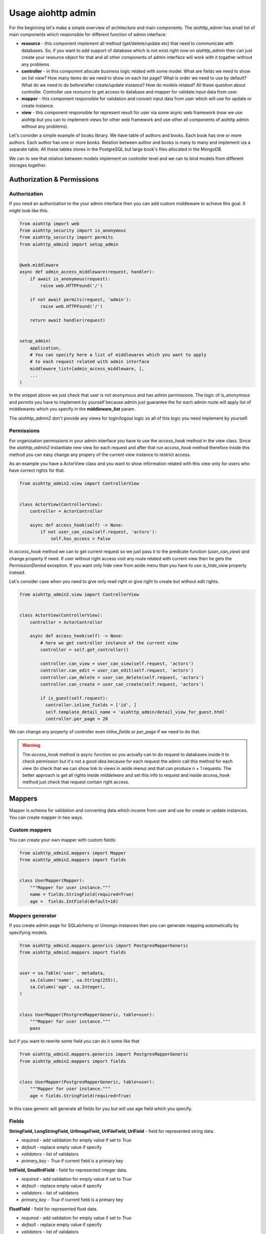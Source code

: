 .. meta::
   :description: The aiohttp admin for sqlalchemy and umongo.
   :keywords: admin, aiohttp, admin-dashboard, admin-panel, aiohttp-admin, umongo, python, sqlalchemy, asyncio

Usage aiohttp admin
=====

.. image:: /images/overview_header.png

For the beginning let's make a simple overview of architecture and main
components. The `aiohttp_admin` has small list of main components which
responsible for different function of admin interface:

- **resource** - this component implement all method (get/delete/update etc)
  that need to communicate with databases. So, if you want to add support of
  database which is not exist right now on `aiohttp_admin` then can just create
  your resource object for that and all other components of admin interface will
  work with it togather without any problems

- **controller** - in this component allocate business logic related with some
  model. What are fields we need to show on list view? How many items do we need
  to show on each list page? What is order we need to use by default? What do
  we need to do before/after create/update instance? How do models related? All
  these question about controller. Controller use `resource` to get access
  to database and `mapper` for validate input data from user.

- **mapper** - this component responsible for validation and convert input
  data from user which will use for update or create instance.

- **view** - this component responsible for represent result for user via some
  async web framework (now we use aiohttp but you can to implement views for
  other web framework and use other all components of aiohttp admin without
  any problems).


Let's consider a simple example of books library. We have table of authors and
books. Each book has one or more authors. Each author has one or more books.
Relation between author and books is many to many and implement via a separate
table. All these tables stores in the PostgreSQL but large book's files
allocated in the MongoDB.

.. image:: /images/overview.png

We can to see that relation between models implement on controller level and we
can to bind models from different storages together.


Authorization & Permissions
---------------------------

Authorization
.............

If you need an authorization to the your admin interface then you can add
custom middleware to achieve this goal. It might look like this:

.. code-block:: python

    from aiohttp import web
    from aiohttp_security import is_anonymous
    from aiohttp_security import permits
    from aiohttp_admin2 import setup_admin


    @web.middleware
    async def admin_access_middleware(request, handler):
        if await is_anonymous(request):
            raise web.HTTPFound('/')

        if not await permits(request, 'admin'):
            raise web.HTTPFound('/')

        return await handler(request)


    setup_admin(
        application,
        # You can specify here a list of middlewares which you want to apply
        # to each request related with admin interface
        middleware_list=[admin_access_middleware, ],
        ...
    )


In the snippet above we just check that user is not anonymous and has admin
permissions. The logic of `is_anonymous` and `permits` you have to implement
by yourself because admin just guarantee the for each admin route will apply
list of middlewares which you specify in the **middleware_list** param.

The `aiohhtp_admin2` don't provide any views for login/logout logic so all of
this logic you need implement by yourself.

Permissions
...........

For organization permissions in your admin interface you have to use the
`access_hook` method in the view class. Since the `aiohhtp_admin2` instantiate
new view for each request and after that run `access_hook` method therefore
inside this method you can easy change any propery of the current view instance
to restrict access.

As an example you have a ActorView class and you want to show information
related with this view only for users who have correct rights for that.


.. code-block:: python

    from aiohttp_admin2.view import ControllerView


    class ActorView(ControllerView):
        controller = ActorController

        async def access_hook(self) -> None:
            if not user_can_view(self.request, 'aсtors'):
                self.has_access = False

In `access_hook` method we can to get current request so we just pass it to the
predicate function (`user_can_view`) and change property if need. If user
without right access visit any route related with current view then he gets
the `PermissionDenied` exception. If you want only hide view from aside menu
than you have to use `is_hide_view` property instead.

Let's consider case when you need to give only read right or give right to
create but without edit rights.


.. code-block:: python

    from aiohttp_admin2.view import ControllerView


    class ActorView(ControllerView):
        controller = ActorController

        async def access_hook(self) -> None:
            # here we get controller instance of the current view
            controller = self.get_controller()

            controller.can_view = user_can_view(self.request, 'aсtors')
            controller.can_edit = user_can_edit(self.request, 'aсtors')
            controller.can_delete = user_can_delete(self.request, 'aсtors')
            controller.can_create = user_can_create(self.request, 'aсtors')

            if is_guest(self.request):
              controller.inline_fields = ['id', ]
              self.template_detail_name = 'aiohttp_admin/detail_view_for_guest.html'
              controller.per_page = 20

We can change any property of controller even `inline_fields` or `per_page`
if we need to do that.

.. warning::
    The `access_hook` method is async function so you actually can to do
    request to databases inside it to check permission but it's not a good
    idea because for each request the admin call this method for each view
    (to check that we can show link to views in aside menu) and that can
    produce n + 1 requests. The better approach is get all rights inside
    `middelware` and set this info to request and inside `access_hook` method
    just check that request contain right access.


Mappers
-------

Mapper is schema for validation and converting data which income from user and
use for create or update instances. You can create mapper in two ways.

Custom mappers
..............

You can create your own mapper with custom fields:

.. code-block:: python

    from aiohttp_admin2.mappers import Mapper
    from aiohttp_admin2.mappers import fields


    class UserMapper(Mapper):
        """Mapper for user instance."""
        name = fields.StringField(required=True)
        age =  fields.IntField(default=18)

Mappers generator
.................

If you create admin page for SQLalchemy or Umongo instances then you can
generate mapping automatically by specifying models.

.. code-block:: python

    from aiohttp_admin2.mappers.generics import PostgresMapperGeneric
    from aiohttp_admin2.mappers import fields


    user = sa.Table('user', metadata,
        sa.Column('name', sa.String(255)),
        sa.Column('age', sa.Integer),
    )


    class UserMapper(PostgresMapperGeneric, table=user):
        """Mapper for user instance."""
        pass

but if you want to rewrite some field you can do it some like that

.. code-block:: python

    from aiohttp_admin2.mappers.generics import PostgresMapperGeneric
    from aiohttp_admin2.mappers import fields


    class UserMapper(PostgresMapperGeneric, table=user):
        """Mapper for user instance."""
        age = fields.StringField(required=True)

In this case generic will generate all fields for you but will use age field
which you specify.

Fields
......

**StringField, LongStringField, UrlImageField, UrlFileField, UrlField** - field for represented string data.

- *required* - add validation for empty value if set to `True`
- *default* - replace empty value if specify
- *validators* - list of validators
- *primary_key* - `True` if current field is a primary key

**IntField, SmallIntField** - field for represented integer data.

- *required* - add validation for empty value if set to `True`
- *default* - replace empty value if specify
- *validators* - list of validators
- *primary_key* - `True` if current field is a primary key

**FloatField** - field for represented float data.

- *required* - add validation for empty value if set to `True`
- *default* - replace empty value if specify
- *validators* - list of validators
- *primary_key* - `True` if current field is a primary key

**DateTimeField** - field for represented datetime data.

- *required* - add validation for empty value if set to `True`
- *default* - replace empty value if specify
- *validators* - list of validators
- *primary_key* - `True` if current field is a primary key

**BooleanField** - field for represented boolean data. If value contains '0',
'false' or 'f' than value will be parse as `False` in other case as `True`.

- *required* - add validation for empty value if set to `True`
- *default* - replace empty value if specify
- *validators* - list of validators
- *primary_key* - `True` if current field is a primary key

**ChoicesField** - add predefined values. If you have some finite list of values
and want that this list will represented like select tag you need to use
current field type.

- *required* - add validation for empty value if set to `True`
- *default* - replace empty value if specify
- *validators* - list of validators
- *field_cls* - field type which will represent selected value
- *choices* - tuple of tuple with values.
- *primary_key* - `True` if current field is a primary key


**ArrayField** - field for represented array data. Instances inside array must
to have the same type. To specify this type you have to provide `field_cls`

- *required* - add validation for empty value if set to `True`
- *default* - replace empty value if specify
- *validators* - list of validators
- *field_cls* - field type which will represent data type of items inside array
- *primary_key* - `True` if current field is a primary key

**JsonField** - field for represented data in json type format.

- *required* - add validation for empty value if set to `True`
- *default* - replace empty value if specify
- *validators* - list of validators
- *primary_key* - `True` if current field is a primary key


.. code-block:: python

    from aiohttp_admin2.mappers.generics import PostgresMapperGeneric
    from aiohttp_admin2.mappers import fields


    class UserMapper(PostgresMapperGeneric, table=user):
        """Mapper for user instance."""
        GENDER_CHOICES = (
            ('male', "male"),
            ('female', "female"),
        )

        gender = fields.ChoicesField(
            field_cls=fields.StringField,
            choices=GENDER_CHOICES,
            default='male'
        )

In common you do not use mappers you need to create these only for internal
usage for aiohttp admin but for a better understanding of why they are needed,
let's take a look at how they are used.


.. code-block:: python

    from aiohttp_admin2.mappers import Mapper
    from aiohttp_admin2.mappers import fields


    class UserMapper(Mapper):
        """Mapper for user instance."""
        name = fields.StringField(required=True)
        age =  fields.IntField(default=18)

Let's try to validate wrong data

.. code-block:: python

    user_data = UserMapper({"age": '38'})

    # return False because name is required
    user_data.is_valid()

Now, try to check corrected data

.. code-block:: python

    user_data = UserMapper({"age": '38', "name": "mike"})

    # return True because all is fine
    user_data.is_valid()

    print(user_data.data)
    # {'name': 'mike', 'age': 38}

`user_data.data` return converting data in right type. We can see that string
'38' have been successful converting to int value 38.

.. note::
    The primary key is required fields for any models when we wanna update
    instance but when we need to create instance we don't know it (when a
    storage autoincrement it). For these purposes fields have `primary_key`
    property. If this property set to True and we try to create instance then
    mapper will ignore `required` errors related with current field. For that
    we need just specify `skip_primary` to `True` into `is_valid` method.

    .. code-block:: python

        from aiohttp_admin2.mappers import Mapper
        from aiohttp_admin2.mappers import fields


        class UserMapper(Mapper):
            """Mapper for user instance."""
            id =  fields.IntField(primary_key=True, required=True)
            name = fields.StringField(required=True)

        # False
        UserMapper({"name": "Mike", "id": None}).is_valid()

        # True
        UserMapper({"name": "Mike", "id": None}).is_valid(skip_primary=True)

    So when you don't use generators for your models or rewrite primary key
    fields then don't forget to specify `primary key` property.

Validators
..........

We also can add custom validators for some particular field. Let's consider
case when we need to validate string value and check that this value has
valid format for phone number. To do this we need to create validation function
which raise exception if value is not corrected.


.. code-block:: python

    import re

    from aiohttp_admin2.mappers import Mapper
    from aiohttp_admin2.mappers import fields
    from aiohttp_admin2.mappers.exceptions import ValidationError


    def phone_validator(value):
        rule = re.compile(r'/^[0-9]{10,14}$/')

        if not rule.search(value):
            raise ValidationError("wrong phone format")


    class UserMapper(Mapper):
        """Mapper for user instance."""
        name = fields.StringField(required=True)
        phone =  fields.StringField(validators=[phone_validator])


    # return False because '1234' is not valid format for a phone number
    UserMapper({'name': 'Mike', 'phone': '1234'}).is_valid()


You also can to use standard validators from the `aiohttp_admin2.mappers.validators` module.


.. code-block:: python

    from aiohttp_admin2.mappers import Mapper
    from aiohttp_admin2.mappers import fields
    from aiohttp_admin2.mappers.validators import length


    class UserMapper(Mapper):
        """Mapper for user instance."""
        name = fields.StringField(validators=[length(max_value=10, min_value=3)])


Controllers
-----------

The controller is class that generate access to the your data based on some
engine (Resource). Out of the box you have engines for different storages

- PostgreSQL
- MySQL
- MongoDB (in progress)

but you actually can easy to add your own engine.

The controller is framework and database agnostic part of the admin. It's mean
that controller have not to know any about request/response, generation of
urls, templates and so on. Also it have not to know about how to
get/update/delete data from some database (this logic need to allocate
into the resource class).

For the PostgreSQL, an easier way to create a controller is to use the
`PostgresController`.


.. code-block:: python

    from aiohttp_admin2.controllers.postgres_controller import PostgresController


    @postgres_injector.inject
    class UserController(PostgresController):
        table = user
        mapper = UserMapper
        name = 'user'
        per_page = 10

For the `MongoDB` and the `MySQL` you can use `MongoController` and
`MySQLController` apropriate.

The Controller need to have connection for engine. For this goal we need to
inject connection by `ConnectionInjector`.

.. code-block:: python

    from aiohttp_admin2.connection_injectors import ConnectionInjector


    postgres_injector = ConnectionInjector()


    async def init_db(app):
        # Context function for initialize connection to db
        engine = await aiopg.sa.create_engine(
            user='postgres',
            database='postgres',
            host='0.0.0.0',
            password='postgres',
        )
        app['db'] = engine

        # here we add connection for our injector
        postgres_injector.init(engine)

After that you can user `postgres_injector` to decorate your controllers. For
`MongoController` you don't need to use `ConnectionInjector` because connection
to db exist in table instance.

Common settings
...............

**access settings**

- *can_create (default True)* - `True` if can to edit an instance
- *can_update (default True)* - `True` if can to update an instance
- *can_delete (default True)* - `True` if can to delete an instance
- *can_view (default True)* - `True` if can to show an instance

If we remove access for some user to some controller then `aiohttp admin` will
automatically hide all url to do this action from interface but if user visit
current page directly then admin show error message.

*snippet from the demo*

.. code-block:: python

    class ActorController(PostgresController):
        table = actors
        mapper = ActorMapper

        can_create = False

.. image:: /images/access_settings_result.png

**list settings**

- *inline_fields (default ['id'])* - list of fields which will show on the list
  page

*snippet from the demo*

.. code-block:: python

    class ActorController(PostgresController):
        table = actors
        mapper = ActorMapper

        inline_fields = ['id', 'name', 'hash', ]

.. image:: /images/inline_fields_example.png

For user on the list page we show only three fields.

- *search_fields (default [])* - list of fields which will use for do search
  (fields must be searchable)

.. code-block:: python

    class ActorController(PostgresController):
        table = actors
        mapper = ActorMapper

        search_fields = ['name', ]

.. image:: /images/search_fields_example.png

After specify current settings into admin interface you can see search input.

- *order_by (defaault `id`)* - name of field for the default sorting
- *per_page (defaault `50`)* - default count of items per page
- *list_filter (default [])* - list of fields which can to use filters

*snippet from the demo*

.. code-block:: python

    class ActorController(PostgresController):
        table = actors
        mapper = ActorMapper

        inline_fields = ['name', 'gender', ]
        list_filter = ['gender', ]

.. image:: /images/filters_example.png

After specify current settings into admin interface you can see filter sidebar
with filter for corresponding field.

**detail settings**

- *read_only_fields (default [])* - list of fields which can't modify (on the
  detail page u can see current fields but can't edit)
- *exclude_update_fields (default `id`)* - list of fields which can't update
  (fields will be hide on update page)
- *exclude_create_fields (default `id`)* - list of fields which can't specify
  during create a new instance
- *fields (default `__all__`)* - list of available fields
- *autocomplete_search_fields (default [])* - list of feilds which will use to
  the autocomplete (when you update/create relation fields you just set primary
  key to input. For improve user experience you can set list of fields which will
  use to search suggestion items in current input.)

**common settings**

- *mapper* - a mapper for the current controller
- *relations_to_one (default [])* - list of `ToOneRelation` which describe
  one-to-one relation with other controllers
- *relations_to_many (default [])* - list of `ToManyRelation` which describe
  many-to-many relation with other controllers


Operations hooks
................

If you need to do some before/after create/update or delete some data you can
use hooks:

- *pre_create* - run before create instance
- *pre_delete* - run before delete instance
- *pre_update* - run before update instance
- *post_create* - run after create instance
- *post_delete* - run after delete instance
- *post_update* - run after update instance

Let's say that you need to delete key in Redis after delete user instance in
PostgeSQL. It might look like this

.. code-block:: python

    from aiohttp_admin2.controllers.postgres_controller import PostgresController
    from .redis import redis_client


    @postgres_injector.inject
    class UserController(PostgresController):
        table = user
        mapper = UserMapper
        name = 'user'

        async post_delete(self, pk):
            await redis_client.delete(f'user:{pk}')

Relations
.........

**One-to-one relation**

To declare one-to-one relation in `aiohttp admin` you need to create the
`ToOneRelation` from the `aiohttp_admin2.controllers.relations` module. Created
object you need to add to `relations_to_one` list in apropriate controller.

*snippet from the demo*

.. code-block:: python

    class ActorMovieController(PostgresController):
        table = movies_actors
        mapper = ActorMoviesMapper

        relations_to_one = [
            ToOneRelation(
                name='movie_id',
                field_name='movie_id',
                controller=MoviesController,
            ),
        ]

`ToOneRelation`

- *name* - name of relation
- *field_name* - name of the field which responsible for the current relation
- *controller* - controller of related models (can be callable object)

**Many-to-many relation**

To declare many-to-many relation in aiohttp admin you need to create the
`ToManyRelation` from the `aiohttp_admin2.controllers.relations` module.
Created object you need to add to `relations_to_many` list in apropriate
controller.

*snippet from the demo*

.. code-block:: python

    class MoviesController(PostgresController):
        table = movies
        mapper = MoviesMapper
        name = 'movies'

        relations_to_many = [
            ToManyRelation(
                name='Actors',
                left_table_pk='movie_id',
                relation_controller=lambda: ActorMovieController
            ),
        ]

`ToManyRelation`

- *name* - name of relation
- *left_table_pk* - name of the field which responsible for the current
  relation
- *relation_controller* - controller of related models (can be callable object)


Custom fields
.............

On list page you can add custom fields or rewrite view of existing. Let's
consider case from the demo related with image representation. Each movie has
a picture url but on list page view want to show image block.

*snippet from the demo*

.. code-block:: python

    from markupsafe import Markup

    class MoviesController(PostgresController):
        table = movies
        mapper = MoviesMapper
        name = 'movies'
        inline_fields = ['poster', 'title', ]

        async def poster_field(self, obj):
            return Markup('<img src="{path}" width="100">')\
                .format(path=obj.data.poster_path)

For that into `inline_fields` we add new field `poster` and create a function
`poster_field` (<field_name>_field) which receive as second argument the
current `Instance` object. Also for give access use html in field without
escaping we need to wrap our html in a `Markup` object.

To get the field value from the `Instance` object, we need to get the data
property and try to get the field which we need.

.. code-block:: python

    async def poster_field(self, obj):
        return obj.data.poster_path

.. image:: /images/custom_fields_example.png

Also you can to get relation instances inside custom fields, for that just use
`get_relation` method of `Instance` class to get related `Instance` object
from other controller.


.. code-block:: python

    from aiohttp_admin2.controllers.relations import ToOneRelation


    class ActorMovieController(PostgresController):
        table = movies_actors
        mapper = ActorMoviesMapper
        inline_fields = ['id', 'title', ]

        relations_to_one = [
            ToOneRelation(
                # relation name
                name='movie_id',
                field_name='movie_id',
                controller=MoviesController,
            ),
            ToOneRelation(
                # relation name
                name='actor_id',
                field_name='actor_id',
                controller=ActorController,
            ),
        ]

        async def title_field(self, obj):
            # get via relation name
            actor = await obj.get_relation('actor_id')
            # get via relation name
            movie = await obj.get_relation('movie_id')

            return actor.data.name + "|" + movie.data.title

.. image:: /images/get_relation_example.png

Custom sort
...........

To specify custom sorting we need to provide sort method into contorller class
for the current field (<field_name>_sort). This function receive `is_reverse`
that mean need we return reverse sorting or not.

In example below we add custom field which from json field `data` get key and
implement sorting for this field in the `data_field_sort` method.

.. code-block:: python

    @postgres_injector.inject
    class UsersController(PostgresController):
        table = users
        mapper = UsersMapper

        inline_fields = ['id', 'data', ]

        async def data_field(self, obj) -> str:
            if obj.data.payload and isinstance(obj.data.payload, dict):
                return obj.data.data

            return ''

        def data_field_sort(self, is_reverse):
            if is_reverse:
                return sa.text("payload ->> 'data' desc")
            return sa.text("payload ->> 'data'")

Views
-----

This class use for represent data on the admin interface. The simples view
which you can to create is `TemplateView`.

TemplateView
............

.. code-block:: python

    from aiohttp_admin2.view import TemplateView


    class NewPage(TemplateView):
        title = 'new page'
        template_name = 'aiohttp_admin/my_template.html'

You can change specify template for you custom view as in example above or
specify `content` variable in jinja's context.

.. code-block:: python

    from aiohttp_admin2.view import TemplateView


    class NewPage(TemplateView):
        title = 'new page'

        async def get_context(self, req):
            return {
                **await super().get_context(req=req),
                "content": "My custom content"
            }


- template_name - path to template for current page

*Dashboards* view is just subclass of `TemplateView` which you can to customize
in the same way.

Common settings
...............

All view has properties which describe below:

- *is_hide_view* - if we don't want to show link on current views in the aside
  bar then we need to set True
- *group_name* - If views have the same group name then they will organize
  together into separate block in the aside bar
- *name* - This string will use as the pretty name of the current views in the
  admin interface.

We can to see how below settings work together

.. code-block:: python

    from aiohttp_admin2.views import TemplateView


    class FirstView(TemplateView):
        group_name = 'first group'
        name = 'first view'


    class SecondView(TemplateView):
        group_name = 'first group'
        name = 'second view'


    class ThirdView(TemplateView):
        group_name = 'second group'
        name = 'third view'


    class FourthView(TemplateView):
        group_name = 'second group'
        name = 'fourth view'


    class FifthView(TemplateView):
        group_name = 'second group'
        name = 'fifth view'

        # hide current view
        is_hide_view = True

.. image:: /images/groups_example.png

We can see that first and second views concat in single group in a side menu
because common `group_name` and the same story with third and fourth views but
fifth doesn't exist in menu because the view has `is_hide_view` setting set
to `True`.

- *index_url* - The url prefix path for all routes related with the current views
- *icon* - This string set a type of icon which will use in aside bar for the
  current views (full list of available icons you can
  to find `here <https://fonts.google.com/icons>`_)


ControllerView
..............

Controller view is view for representation information related with your
models.

.. code-block:: python

    from aiohttp_admin2.view import ControllerView


    class UserView(ControllerView):
        controller = UserController


You can specify templates which you wanna use for instead of default:

- *template_list_name* - the template for list page (with a simple pagination)
- *template_list_cursor_name* - the template for list page (with an infinite
  scroll)
- *template_detail_name* - the template for detail page in read only mode
- *template_detail_edit_name* - the template for detail page in edit mode
- *template_detail_create_name* - the template for create page
- *template_delete_name* - the template for delete page

also you can to specify:

- *infinite_scroll* (True/False default False) - if set to `True` then will use
  infinite scroll instead of standard pagination. It can be very helpful when
  table is so large and count query (which need to generate standard pagination
  bar) is so cost.

.. image:: /images/infinity_example.png

After specify current setting to `True` we can to see that standard pagination
bar has been replaced by `Next` button.

- *search_filter* (default `SearchFilter`) - filter which will use for search
  (for search input at the top of list page)
- *fields_widgets* (default empty dict) - a map of field names and coresponding
  widngets. It's helpful if you want to specify a some special widget for the
  particular field.
- *type_widgets* (default empty dict) - a map of field type and coresponding
  widngets. It's helpful if you want to specify a some special widget for the
  particular type of field.
- *foreignkey_widget* (default `AutocompleteStringWidget`) - a widget which
  will use for the autocomplete


View's Widgets and Filters
..........................

The widgets and filters class need only to allocated path to the template and
extra `.css` and `.js` files which need to corrected render of it. Custom widget
have to inherit from `BaseWidget`. Custom filter have to inherit from
`FilerBase`.


Templates
---------

For generate pages `aiohttp_admin` use `jinja2`.

If you setup `aiohttp_jinja2` with not default `jinja_app_key`  argument then
you should initialize admin interface with your `jinja_app_key` argument.

.. code-block:: python

    aiohttp_admin.setup_admin(app, jinja_app_key='my_jinja_value')

Overriding jinja templates
..........................

You can rewrite native templates for `aiohttp_admin`. For that you should
create `aiohttp_admin` directory into templates's directory for the `jinja2`
and create your template with name of template witch you want to rewrite.

The full list of templates you can see below:

- aiohttp_admin/blocks/header.html - the header for base layout
- aiohttp_admin/layouts/base.html - the base layout
- aiohttp_admin/layouts/create_page.html - the content for create page
- aiohttp_admin/layouts/delete_page.html - the content for confirm delete page
- aiohttp_admin/layouts/detail_view_page.html - the content for detail page in read only mode
- aiohttp_admin/layouts/detail_edit_page.html - the content for edit page
- aiohttp_admin/layouts/custom_page.html - the content for custom page
- aiohttp_admin/layouts/custom_tab_page.html - the content for custom tab
- aiohttp_admin/layouts/list_page.html - the content for list page (with a simple pagination)
- aiohttp_admin/layouts/list_cursor_page.html - the content for list page (with an infinite scroll)
- aiohttp_admin/blocks/from/form.html - the main form for create and update
- aiohttp_admin/blocks/from/field_errors.html - the macro for form's errors
- aiohttp_admin/blocks/from/field_title.html - the macro for form's title
- aiohttp_admin/blocks/from/fields/* - the macros for different types of fields
- aiohttp_admin/blocks/filters/* - the macros for different types of filters (in the left aside bar)
- aiohttp_admin/blocks/pagination.html - the pagination block
- aiohttp_admin/blocks/cursor_pagination.html - the infinity scroll pagination block
- aiohttp_admin/blocks/list_action_buttons.html - the list actions for list page
- aiohttp_admin/blocks/list_cell.html - the macro for table cell
- aiohttp_admin/blocks/list_objects_block.html - the table for list page
- aiohttp_admin/blocks/list_objects_header_block.html - the header of table for list page
- aiohttp_admin/blocks/messages.html - the macro for message's notification bar
- aiohttp_admin/blocks/nav_aside.html - the aside with pages links
- aiohttp_admin/blocks/tabs_bar.html - the template for tabs


Overriding view templates
.........................

You also can specify template for some special `ControllerView`.


.. code-block:: python

    class UserPage(ControllerView):
        controller = UserController

        template_list_name = 'aiohttp_admin/layouts/list_page.html'
        template_list_cursor_name = 'aiohttp_admin/layouts/list_cursor_page.html'
        template_detail_name = 'aiohttp_admin/layouts/detail_view_page.html'
        template_detail_edit_name = 'aiohttp_admin/layouts/detail_edit_page.html'
        template_detail_create_name = 'aiohttp_admin/layouts/create_page.html'
        template_delete_name = 'aiohttp_admin/layouts/delete_page.html'


Resources
---------

So, we already told that `Resources` is a class which implement method to work
with some particular database.  If you want to implement your own `Resources`
you need just inherit from `AbstractResource` and implement methods which
described below:

- **get_one** - Get one an instance from a storage. This method receive primary
  key of an database's object and return the `Instance` if object exist else
  raise the `InstanceDoesNotExist` exception.
- **get_many** - Get many instances by ids from a storage. This method will
  use as a dataloader. This method mainly will use on list page in cases when
  need to show field with data from related model for prevent N + 1. This
  method receive list of primary keys of an database's objects and name of
  primary key after that return dict where keys are primary keys and as a
  values corresponding Instance objects (InstanceMapper).
- **delete** -  Delete instance. This method receive primary key of instance
  and delete it or raise the `InstanceDoesNotExist` exception if object
  doesn't exist.
- **create** - Create instance. This method receive `Instance` object and
  return it from databases after create.
- **update** - Update instance. This method receive primary key and `Instance`
  object after that update an object in databases and return corresponding
  `Instance` object.
- **get_list** - Get list of instances. This method will use for show list of
  instances. The current method have to implement possible to pagination,
  filtering and sorting.

**PostgresResource**

- **get_list_select** - In this method you can redefine query. It might helpful
  when you need to use need to do join or add to response a field based on
  some aggregation


Filters
.......

For filtering data resources use Filters objects. Filter object can apply
condition expressions to query. Each filter inherit from `ABCFilter` class and
provide `apply` method which will apply to query conditions.
